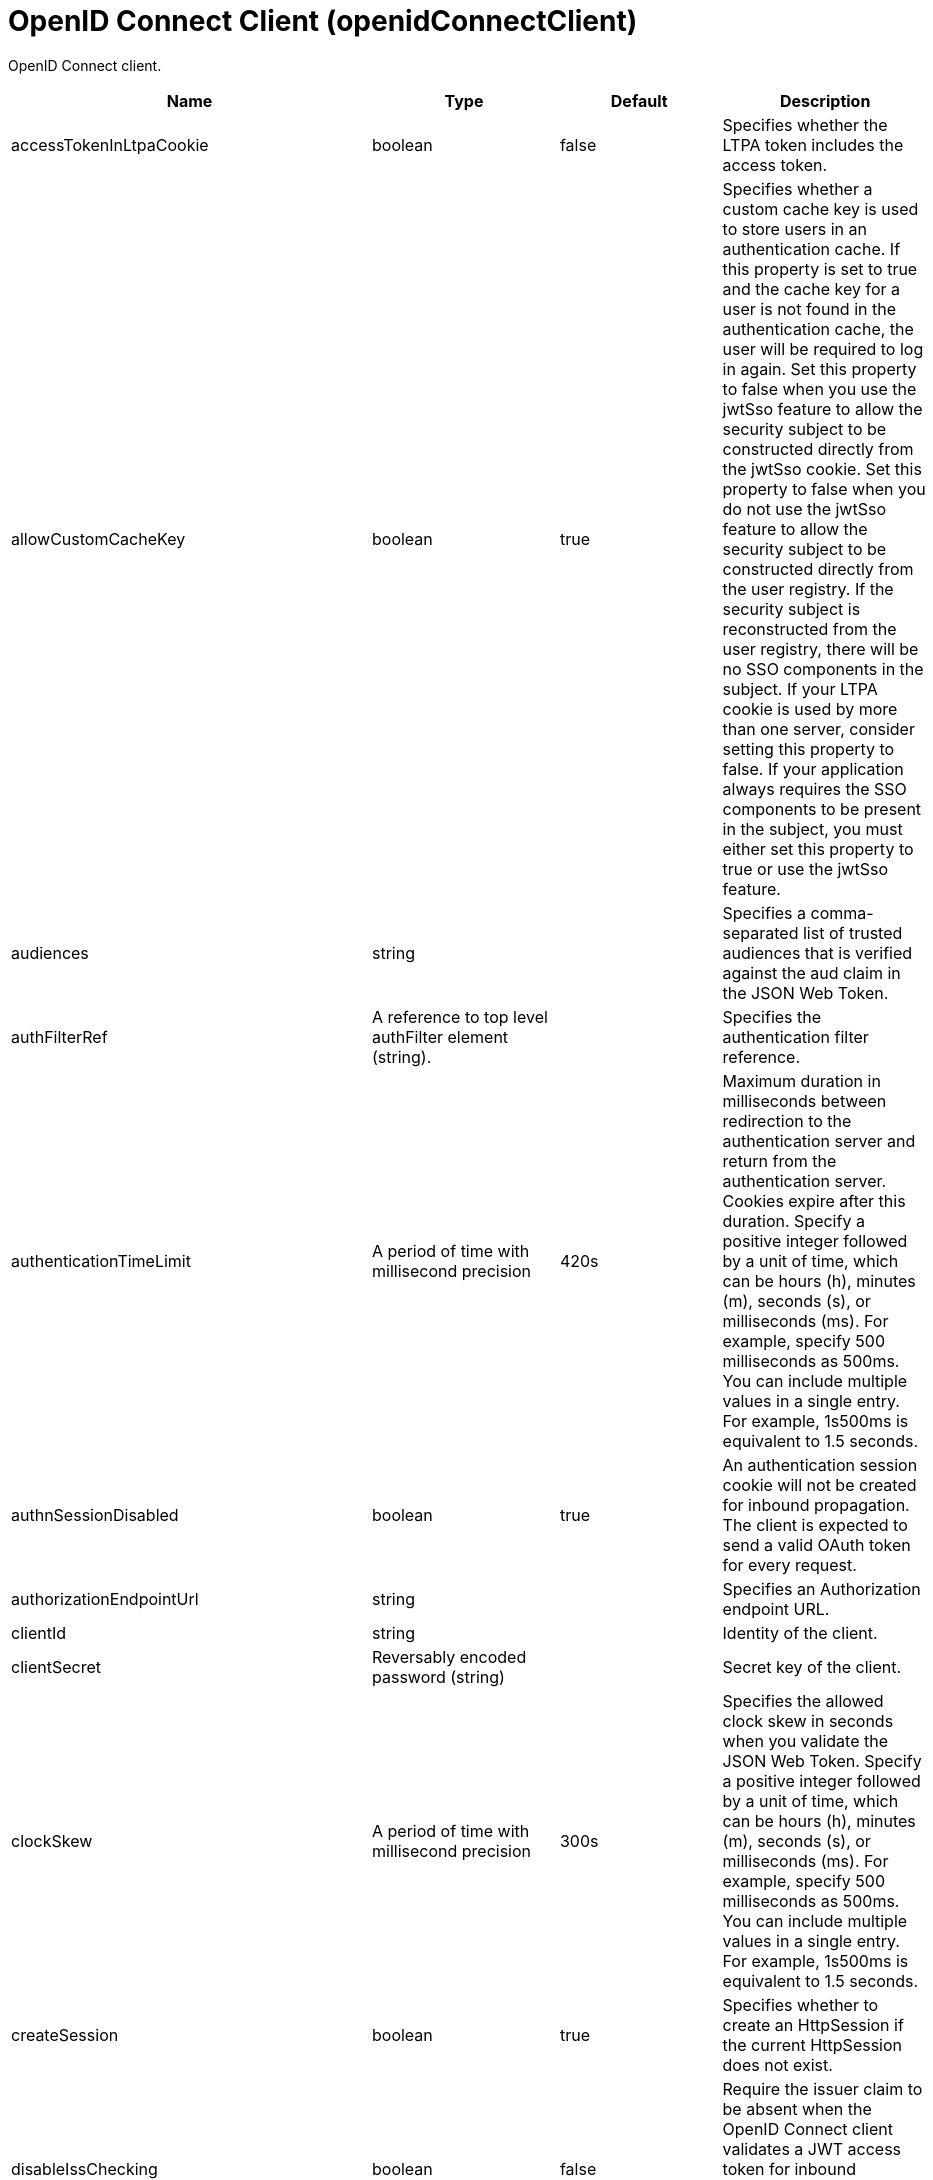 = +OpenID Connect Client+ (+openidConnectClient+)
:linkcss: 
:page-layout: config
:nofooter: 

+OpenID Connect client.+

[cols="a,a,a,a",width="100%"]
|===
|Name|Type|Default|Description

|+accessTokenInLtpaCookie+

|boolean

|+false+

|+Specifies whether the LTPA token includes the access token.+

|+allowCustomCacheKey+

|boolean

|+true+

|+Specifies whether a custom cache key is used to store users in an authentication cache. If this property is set to true and the cache key for a user is not found in the authentication cache, the user will be required to log in again. Set this property to false when you use the jwtSso feature to allow the security subject to be constructed directly from the jwtSso cookie. Set this property to false when you do not use the jwtSso feature to allow the security subject to be constructed directly from the user registry. If the security subject is reconstructed from the user registry, there will be no SSO components in the subject. If your LTPA cookie is used by more than one server, consider setting this property to false. If your application always requires the SSO components to be present in the subject, you must either set this property to true or use the jwtSso feature.+

|+audiences+

|string

|

|+Specifies a comma-separated list of trusted audiences that is verified against the aud claim in the JSON Web Token.+

|+authFilterRef+

|A reference to top level authFilter element (string).

|

|+Specifies the authentication filter reference.+

|+authenticationTimeLimit+

|A period of time with millisecond precision

|+420s+

|+Maximum duration in milliseconds between redirection to the authentication server and return from the authentication server.  Cookies expire after this duration. Specify a positive integer followed by a unit of time, which can be hours (h), minutes (m), seconds (s), or milliseconds (ms). For example, specify 500 milliseconds as 500ms. You can include multiple values in a single entry. For example, 1s500ms is equivalent to 1.5 seconds.+

|+authnSessionDisabled+

|boolean

|+true+

|+An authentication session cookie will not be created for inbound propagation. The client is expected to send a valid OAuth token for every request.+

|+authorizationEndpointUrl+

|string

|

|+Specifies an Authorization endpoint URL.+

|+clientId+

|string

|

|+Identity of the client.+

|+clientSecret+

|Reversably encoded password (string)

|

|+Secret key of the client.+

|+clockSkew+

|A period of time with millisecond precision

|+300s+

|+Specifies the allowed clock skew in seconds when you validate the JSON Web Token. Specify a positive integer followed by a unit of time, which can be hours (h), minutes (m), seconds (s), or milliseconds (ms). For example, specify 500 milliseconds as 500ms. You can include multiple values in a single entry. For example, 1s500ms is equivalent to 1.5 seconds.+

|+createSession+

|boolean

|+true+

|+Specifies whether to create an HttpSession if the current HttpSession does not exist.+

|+disableIssChecking+

|boolean

|+false+

|+Require the issuer claim to be absent when the OpenID Connect client validates a JWT access token for inbound propagation or when it performs token introspection for inbound propagation.+

|+disableLtpaCookie+

|boolean

|+false+

|+Do not create an LTPA Token during processing of the OAuth token. Create a cookie of the specific Service Provider instead.+

|+discoveryEndpointUrl+

|string

|

|+Specifies a discovery endpoint URL for an OpenID Connect provider.+

|+discoveryPollingRate+

|A period of time with millisecond precision

|+300s+

|+Duration rate in milliseconds at which the OpenID Connect client checks for updates to the discovery file. The checking is done only if there is an authentication failure. Specify a positive integer followed by a unit of time, which can be hours (h), minutes (m), seconds (s), or milliseconds (ms). For example, specify 500 milliseconds as 500ms. You can include multiple values in a single entry. For example, 1s500ms is equivalent to 1.5 seconds.+

|+forwardLoginParameter+

|string

|

|+Specifies a comma-separated list of parameter names to forward to the OpenID Connect provider. If a protected resource request includes one or more of the specified parameters, the OpenID Connect client will include those parameters and their values in the authorization endpoint request to the OpenID Connect provider.+

|+grantType+

|* +authorization_code+
* +implicit+


|+authorization_code+

|+Specifies the grant type to use for this client. Use of the responseType attribute is preferred instead.+ +
*+authorization_code+* +
+Authorization code grant type+ +
*+implicit+* +
+Implicit grant type+

|+groupIdentifier+

|string

|+groupIds+

|+Specifies a JSON attribute in the ID token that is used as the name of the group that the authenticated principal is a member of.+

|+headerName+

|string

|

|+The name of the header which carries the inbound token in the request.+

|+hostNameVerificationEnabled+

|boolean

|+false+

|+Specifies whether to enable host name verification.+

|+httpsRequired+

|boolean

|+true+

|+Require SSL communication between the OpenID relying party and provider service.+

|+id+

|string

|

|+A unique configuration ID.+

|+inboundPropagation+

|* +none+
* +required+
* +supported+


|+none+

|+Controls the operation of the token inbound propagation of the OpenID relying party.+ +
*+none+* +
+Do not support inbound token propagation+ +
*+required+* +
+Require inbound token propagation+ +
*+supported+* +
+Support inbound token propagation+

|+includeIdTokenInSubject+

|boolean

|+true+

|+Specifies whether to include ID token in the client subject.+

|+initialStateCacheCapacity+

|int +
Min: +0+

|+3000+

|+Specifies the beginning capacity of state cache. The capacity grows bigger when needed by itself.+

|+isClientSideRedirectSupported+

|boolean

|+true+

|+Set this property to false if you do not want to use JavaScript to redirect to the OpenID Connect Provider for the initial authentication request. If JavaScript is not used, any URI fragments that are present in the original inbound request are lost.+

|+issuerIdentifier+

|string

|

|+A case-sensitive URL using the HTTPS scheme that contains scheme, host and optionally port number and path components. Specify multiple values as a comma separated list.+

|+jwkClientId+

|string

|

|+Specifies the client identifier to include in the basic authentication scheme of the JWK request.+

|+jwkClientSecret+

|Reversably encoded password (string)

|

|+Specifies the client password to include in the basic authentication scheme of the JWK request.+

|+jwkEndpointUrl+

|string

|

|+Specifies a JWK endpoint URL.+

|+mapIdentityToRegistryUser+

|boolean

|+false+

|+Specifies whether to map the identity to a registry user. If this is set to false, then the user registry is not used to create the user subject.+

|+nonceEnabled+

|boolean

|+false+

|+Enable the nonce parameter in the authorization code flow.+

|+reAuthnCushion+

|A period of time with millisecond precision

|+0s+

|+The time period to authenticate a user again when its tokens are about to expire. The expiration time of an ID token is specified by its exp claim. Specify a positive integer followed by a unit of time, which can be hours (h), minutes (m), seconds (s), or milliseconds (ms). For example, specify 500 milliseconds as 500ms. You can include multiple values in a single entry. For example, 1s500ms is equivalent to 1.5 seconds.+

|+reAuthnOnAccessTokenExpire+

|boolean

|+true+

|+Authenticate a user again when its authenticating access token expires and disableLtpaCookie is set to true.+

|+realmIdentifier+

|string

|+realmName+

|+Specifies a JSON attribute in the ID token that is used as the realm name.+

|+realmName+

|string

|

|+Specifies a realm name to be used to create the user subject when the mapIdentityToRegistryUser is set to false.+

|+redirectJunctionPath+

|string

|

|+Specifies a path fragment to be inserted into the redirect URL, after the host name and port.  The default is an empty string.+

|+redirectToRPHostAndPort+

|string

|

|+After authorization, the relying party will be redirected to this destination, instead of the default.  The default is the origin of the relying party request.+

|+resource+

|string

|

|+Resource parameter is included in the request.+

|+responseType+

|* +code+
* +id_token+
* +id_token token+
* +token+


|

|+Specifies the response requested from the provider, either an authorization code or implicit flow tokens.+ +
*+code+* +
+Authorization code+ +
*+id_token+* +
+ID token+ +
*+id_token token+* +
+ID token and access token+ +
*+token+* +
+Access token+

|+scope+

|string (with whitespace trimmed off)

|+openid profile+

|+OpenID Connect scope (as detailed in the OpenID Connect specification) that is allowed for the provider.+

|+signatureAlgorithm+

|* +ES256+
* +ES384+
* +ES512+
* +HS256+
* +HS384+
* +HS512+
* +RS256+
* +RS384+
* +RS512+
* +none+


|+HS256+

|+Specifies the signature algorithm that will be used to verify the signature of the ID token.+ +
*+ES256+* +
+Use the ES256 signature algorithm to sign and verify tokens+ +
*+ES384+* +
+Use the ES384 signature algorithm to sign and verify tokens+ +
*+ES512+* +
+Use the ES512 signature algorithm to sign and verify tokens+ +
*+HS256+* +
+Use the HS256 signature algorithm to sign and verify tokens+ +
*+HS384+* +
+Use the HS384 signature algorithm to sign and verify tokens+ +
*+HS512+* +
+Use the HS512 signature algorithm to sign and verify tokens+ +
*+RS256+* +
+Use the RS256 signature algorithm to sign and verify tokens+ +
*+RS384+* +
+Use the RS384 signature algorithm to sign and verify tokens+ +
*+RS512+* +
+Use the RS512 signature algorithm to sign and verify tokens+ +
*+none+* +
+Tokens are not required to be signed+

|+sslRef+

|A reference to top level ssl element (string).

|

|+Specifies an ID of the SSL configuration that is used to connect to the OpenID Connect provider.+

|+tokenEndpointAuthMethod+

|* +basic+
* +post+


|+post+

|+The method to use for sending credentials to the token endpoint of the OpenID Connect provider in order to authenticate the client.+

|+tokenEndpointUrl+

|string

|

|+Specifies a token endpoint URL.+

|+tokenReuse+

|boolean

|+false+

|+Specifies whether JSON Web Tokens can be reused. Tokens must contain a jti claim for this attribute to be effective. The jti claim is a token identifier that is used along with the iss claim to uniquely identify a token and associate it with a specific issuer. A request is rejected when this attribute is set to false and the request contains a JWT with a jti and iss value combination that has already been used within the lifetime of the token.+

|+trustAliasName+

|string

|

|+Key alias name to locate public key for signature validation with asymmetric algorithm.+

|+trustStoreRef+

|A reference to top level keyStore element (string).

|

|+A keystore containing the public key necessary for verifying the signature of the ID token.+

|+uniqueUserIdentifier+

|string

|+uniqueSecurityName+

|+Specifies a JSON attribute in the ID token that is used as the unique user name as it applies to the WSCredential in the subject.+

|+useSystemPropertiesForHttpClientConnections+

|boolean

|+false+

|+Specifies whether to use Java system properties when the OpenID Connect client creates HTTP client connections.  Set this property to true if you want the connections to use the http* or javax* system properties.+

|+userIdentifier+

|string

|

|+Specifies a JSON attribute in the ID token that is used as the user principal name in the subject. If no value is specified, the JSON attribute "sub" is used.+

|+userIdentityToCreateSubject+

|string

|+sub+

|+Specifies a JSON attribute in the ID token that is used as the user principal name in the subject. If no value is specified, the JSON attribute "sub" is used. The value for this property is overridden by the value for userIdentifier, if specified.+

|+userInfoEndpointEnabled+

|boolean

|+false+

|+Specifies whether the User info endpoint is contacted.+

|+userInfoEndpointUrl+

|string

|

|+Specifies a User Info endpoint URL+

|+validationEndpointUrl+

|string

|

|+The endpoint URL for validating the token inbound propagation. The type of endpoint is decided by the validationMethod.+

|+validationMethod+

|* +introspect+
* +userinfo+


|+introspect+

|+The method of validation on the token inbound propagation.+ +
*+introspect+* +
+Validate inbound tokens using token introspection+ +
*+userinfo+* +
+Validate inbound tokens using the userinfo endpoint+
|===
[#+authFilter+]*authFilter*

+Specifies the authentication filter reference.+


[#+authFilter/cookie+]*authFilter > cookie*

+A unique configuration ID.+


[cols="a,a,a,a",width="100%"]
|===
|Name|Type|Default|Description

|+id+

|string

|

|+A unique configuration ID.+

|+matchType+

|* +contains+
* +equals+
* +notContain+


|+contains+

|+Specifies the match type.+

|+name+

|string +
Required

|

|+Specifies the name.+
|===
[#+authFilter/host+]*authFilter > host*

+A unique configuration ID.+


[cols="a,a,a,a",width="100%"]
|===
|Name|Type|Default|Description

|+id+

|string

|

|+A unique configuration ID.+

|+matchType+

|* +contains+
* +equals+
* +notContain+


|+contains+

|+Specifies the match type.+

|+name+

|string +
Required

|

|+Specifies the name.+
|===
[#+authFilter/remoteAddress+]*authFilter > remoteAddress*

+A unique configuration ID.+


[cols="a,a,a,a",width="100%"]
|===
|Name|Type|Default|Description

|+id+

|string

|

|+A unique configuration ID.+

|+ip+

|string

|

|+Specifies the remote host TCP/IP address.+

|+matchType+

|* +contains+
* +equals+
* +greaterThan+
* +lessThan+
* +notContain+


|+contains+

|+Specifies the match type.+
|===
[#+authFilter/requestHeader+]*authFilter > requestHeader*

+A unique configuration ID.+


[cols="a,a,a,a",width="100%"]
|===
|Name|Type|Default|Description

|+id+

|string

|

|+A unique configuration ID.+

|+matchType+

|* +contains+
* +equals+
* +notContain+


|+contains+

|+Specifies the match type.+

|+name+

|string +
Required

|

|+Specifies the name.+

|+value+

|string

|

|+The value attribute specifies the value of the request header. If the value is not specified, then the name attribute is used for matching, for example, &lt;requestHeader id="sample" name="email" matchType="contains"/&gt;.+
|===
[#+authFilter/requestUrl+]*authFilter > requestUrl*

+A unique configuration ID.+


[cols="a,a,a,a",width="100%"]
|===
|Name|Type|Default|Description

|+id+

|string

|

|+A unique configuration ID.+

|+matchType+

|* +contains+
* +equals+
* +notContain+


|+contains+

|+Specifies the match type.+

|+urlPattern+

|string +
Required

|

|+Specifies the URL pattern. The * character is not supported to be used as a wildcard.+
|===
[#+authFilter/userAgent+]*authFilter > userAgent*

+A unique configuration ID.+


[cols="a,a,a,a",width="100%"]
|===
|Name|Type|Default|Description

|+agent+

|string +
Required

|

|+Specifies the browser's user agent to help identify which browser is being used.+

|+id+

|string

|

|+A unique configuration ID.+

|+matchType+

|* +contains+
* +equals+
* +notContain+


|+contains+

|+Specifies the match type.+
|===
[#+authFilter/webApp+]*authFilter > webApp*

+A unique configuration ID.+


[cols="a,a,a,a",width="100%"]
|===
|Name|Type|Default|Description

|+id+

|string

|

|+A unique configuration ID.+

|+matchType+

|* +contains+
* +equals+
* +notContain+


|+contains+

|+Specifies the match type.+

|+name+

|string +
Required

|

|+Specifies the name.+
|===
[#+authzParameter+]*authzParameter*

+Specifies custom parameters to send to authorization endpoint of the OpenID Connect provider.+


[cols="a,a,a,a",width="100%"]
|===
|Name|Type|Default|Description

|+id+

|string

|

|+A unique configuration ID.+

|+name+

|string

|

|+Specifies name of the additional parameter.+

|+value+

|string

|

|+Specifies value of the additional parameter.+
|===
[#+tokenParameter+]*tokenParameter*

+Specifies custom parameters to send to token endpoint of the OpenID Connect provider.+


[cols="a,a,a,a",width="100%"]
|===
|Name|Type|Default|Description

|+id+

|string

|

|+A unique configuration ID.+

|+name+

|string

|

|+Specifies name of the additional parameter.+

|+value+

|string

|

|+Specifies value of the additional parameter.+
|===
